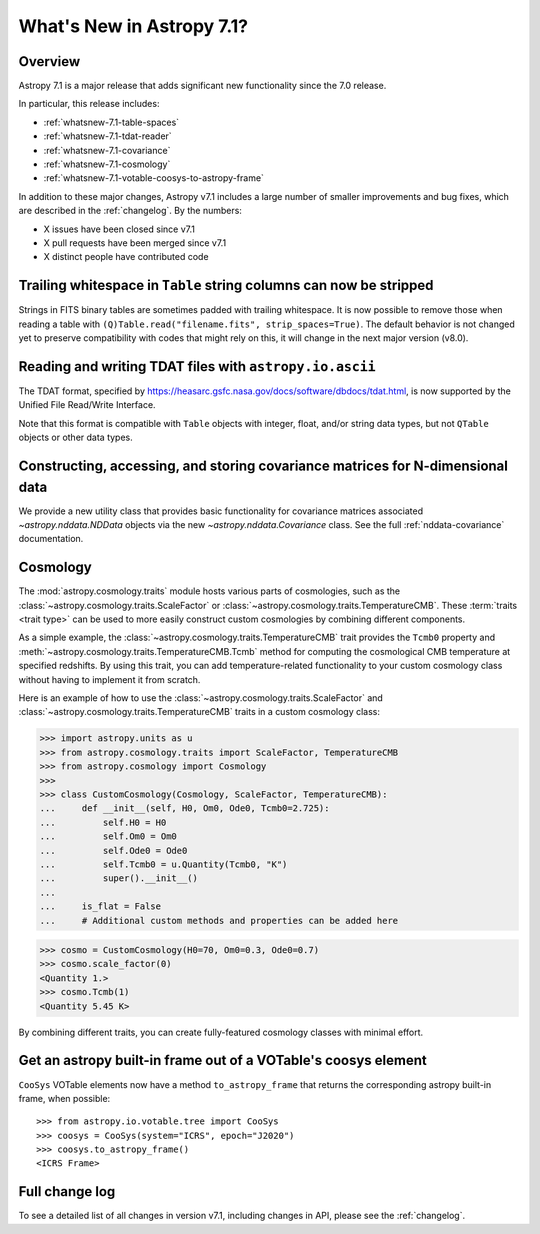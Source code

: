 .. _whatsnew-7.1:

**************************
What's New in Astropy 7.1?
**************************

Overview
========

Astropy 7.1 is a major release that adds significant new functionality since
the 7.0 release.

In particular, this release includes:

* :ref:`whatsnew-7.1-table-spaces`
* :ref:`whatsnew-7.1-tdat-reader`
* :ref:`whatsnew-7.1-covariance`
* :ref:`whatsnew-7.1-cosmology`
* :ref:`whatsnew-7.1-votable-coosys-to-astropy-frame`

In addition to these major changes, Astropy v7.1 includes a large number of
smaller improvements and bug fixes, which are described in the :ref:`changelog`.
By the numbers:

* X issues have been closed since v7.1
* X pull requests have been merged since v7.1
* X distinct people have contributed code

.. _whatsnew-7.1-table-spaces:

Trailing whitespace in ``Table`` string columns can now be stripped
===================================================================

Strings in FITS binary tables are sometimes padded with trailing whitespace.
It is now possible to remove those when reading a table with
``(Q)Table.read("filename.fits", strip_spaces=True)``. The default behavior is
not changed yet to preserve compatibility with codes that might rely on this,
it will change in the next major version (v8.0).

.. _whatsnew-7.1-tdat-reader:

Reading and writing TDAT files with ``astropy.io.ascii``
========================================================

The TDAT format, specified by https://heasarc.gsfc.nasa.gov/docs/software/dbdocs/tdat.html,
is now supported by the Unified File Read/Write Interface.

Note that this format is compatible with ``Table`` objects with integer, float,
and/or string data types, but not ``QTable`` objects or other data types.

.. _whatsnew-7.1-covariance:

Constructing, accessing, and storing covariance matrices for N-dimensional data
===============================================================================

We provide a new utility class that provides basic functionality for covariance
matrices associated `~astropy.nddata.NDData` objects via the new
`~astropy.nddata.Covariance` class.  See the full :ref:`nddata-covariance`
documentation.

.. _whatsnew-7.1-cosmology:

Cosmology
=========

The :mod:`astropy.cosmology.traits` module hosts various parts of cosmologies, such as the
:class:`~astropy.cosmology.traits.ScaleFactor` or
:class:`~astropy.cosmology.traits.TemperatureCMB`. These :term:`traits <trait type>` can be used to more
easily construct custom cosmologies by combining different components.

As a simple example, the :class:`~astropy.cosmology.traits.TemperatureCMB` trait
provides the ``Tcmb0`` property and
:meth:`~astropy.cosmology.traits.TemperatureCMB.Tcmb` method for computing the
cosmological CMB temperature at specified redshifts. By using this trait, you can add
temperature-related  functionality to your custom cosmology class without having to
implement it from scratch.

Here is an example of how to use the :class:`~astropy.cosmology.traits.ScaleFactor` and
:class:`~astropy.cosmology.traits.TemperatureCMB` traits in a custom cosmology class:

>>> import astropy.units as u
>>> from astropy.cosmology.traits import ScaleFactor, TemperatureCMB
>>> from astropy.cosmology import Cosmology
>>>
>>> class CustomCosmology(Cosmology, ScaleFactor, TemperatureCMB):
...     def __init__(self, H0, Om0, Ode0, Tcmb0=2.725):
...         self.H0 = H0
...         self.Om0 = Om0
...         self.Ode0 = Ode0
...         self.Tcmb0 = u.Quantity(Tcmb0, "K")
...         super().__init__()
...
...     is_flat = False
...     # Additional custom methods and properties can be added here

>>> cosmo = CustomCosmology(H0=70, Om0=0.3, Ode0=0.7)
>>> cosmo.scale_factor(0)
<Quantity 1.>
>>> cosmo.Tcmb(1)
<Quantity 5.45 K>

By combining different traits, you can create fully-featured cosmology classes with
minimal effort.

.. _whatsnew-7.1-votable-coosys-to-astropy-frame:

Get an astropy built-in frame out of a VOTable's coosys element
===============================================================

``CooSys`` VOTable elements now have a method ``to_astropy_frame`` that returns the
corresponding astropy built-in frame, when possible::

    >>> from astropy.io.votable.tree import CooSys
    >>> coosys = CooSys(system="ICRS", epoch="J2020")
    >>> coosys.to_astropy_frame()
    <ICRS Frame>


Full change log
===============

To see a detailed list of all changes in version v7.1, including changes in
API, please see the :ref:`changelog`.
